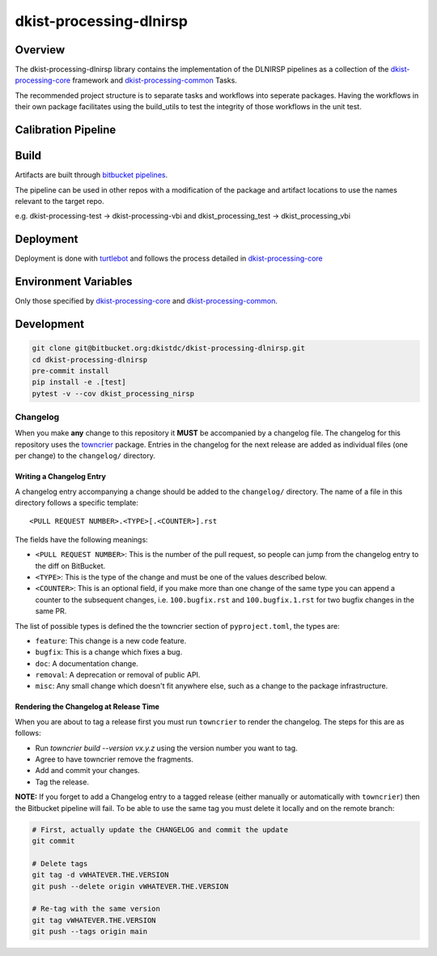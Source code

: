 dkist-processing-dlnirsp
========================

Overview
--------
The dkist-processing-dlnirsp library contains the implementation of the DLNIRSP pipelines as a collection of the
`dkist-processing-core <https://pypi.org/project/dkist-processing-core/>`_ framework and
`dkist-processing-common <https://pypi.org/project/dkist-processing-common/>`_ Tasks.

The recommended project structure is to separate tasks and workflows into seperate packages.  Having the workflows
in their own package facilitates using the build_utils to test the integrity of those workflows in the unit test.

Calibration Pipeline
------------------------

Build
--------
Artifacts are built through `bitbucket pipelines <bitbucket-pipelines.yml>`_.

The pipeline can be used in other repos with a modification of the package and artifact locations
to use the names relevant to the target repo.

e.g. dkist-processing-test -> dkist-processing-vbi and dkist_processing_test -> dkist_processing_vbi

Deployment
----------
Deployment is done with `turtlebot <https://bitbucket.org/dkistdc/turtlebot/src/master/>`_ and follows
the process detailed in `dkist-processing-core <https://pypi.org/project/dkist-processing-core/>`_

Environment Variables
---------------------
Only those specified by `dkist-processing-core <https://pypi.org/project/dkist-processing-core/>`_ and `dkist-processing-common <https://pypi.org/project/dkist-processing-common/>`_.

Development
-----------
.. code-block:: bash

    git clone git@bitbucket.org:dkistdc/dkist-processing-dlnirsp.git
    cd dkist-processing-dlnirsp
    pre-commit install
    pip install -e .[test]
    pytest -v --cov dkist_processing_nirsp

Changelog
#########

When you make **any** change to this repository it **MUST** be accompanied by a changelog file.
The changelog for this repository uses the `towncrier <https://github.com/twisted/towncrier>`__ package.
Entries in the changelog for the next release are added as individual files (one per change) to the ``changelog/`` directory.

Writing a Changelog Entry
^^^^^^^^^^^^^^^^^^^^^^^^^

A changelog entry accompanying a change should be added to the ``changelog/`` directory.
The name of a file in this directory follows a specific template::

  <PULL REQUEST NUMBER>.<TYPE>[.<COUNTER>].rst

The fields have the following meanings:

* ``<PULL REQUEST NUMBER>``: This is the number of the pull request, so people can jump from the changelog entry to the diff on BitBucket.
* ``<TYPE>``: This is the type of the change and must be one of the values described below.
* ``<COUNTER>``: This is an optional field, if you make more than one change of the same type you can append a counter to the subsequent changes, i.e. ``100.bugfix.rst`` and ``100.bugfix.1.rst`` for two bugfix changes in the same PR.

The list of possible types is defined the the towncrier section of ``pyproject.toml``, the types are:

* ``feature``: This change is a new code feature.
* ``bugfix``: This is a change which fixes a bug.
* ``doc``: A documentation change.
* ``removal``: A deprecation or removal of public API.
* ``misc``: Any small change which doesn't fit anywhere else, such as a change to the package infrastructure.


Rendering the Changelog at Release Time
^^^^^^^^^^^^^^^^^^^^^^^^^^^^^^^^^^^^^^^

When you are about to tag a release first you must run ``towncrier`` to render the changelog.
The steps for this are as follows:

* Run `towncrier build --version vx.y.z` using the version number you want to tag.
* Agree to have towncrier remove the fragments.
* Add and commit your changes.
* Tag the release.

**NOTE:** If you forget to add a Changelog entry to a tagged release (either manually or automatically with ``towncrier``)
then the Bitbucket pipeline will fail. To be able to use the same tag you must delete it locally and on the remote branch:

.. code-block:: bash

    # First, actually update the CHANGELOG and commit the update
    git commit

    # Delete tags
    git tag -d vWHATEVER.THE.VERSION
    git push --delete origin vWHATEVER.THE.VERSION

    # Re-tag with the same version
    git tag vWHATEVER.THE.VERSION
    git push --tags origin main

